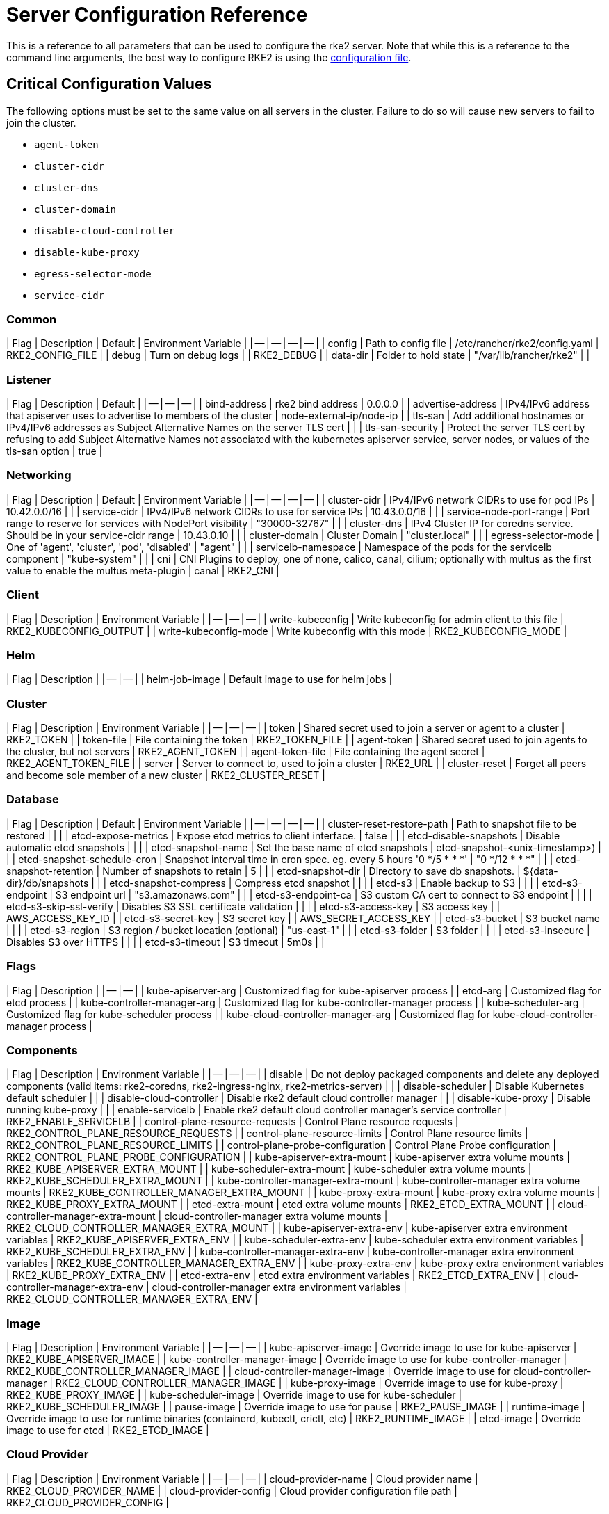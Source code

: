 = Server Configuration Reference

This is a reference to all parameters that can be used to configure the rke2 server. Note that while this is a reference to the command line arguments, the best way to configure RKE2 is using the link:../install/configuration.md#configuration-file[configuration file].

== Critical Configuration Values

The following options must be set to the same value on all servers in the cluster. Failure to do so will cause new servers to fail to join the cluster.

* `agent-token`
* `cluster-cidr`
* `cluster-dns`
* `cluster-domain`
* `disable-cloud-controller`
* `disable-kube-proxy`
* `egress-selector-mode`
* `service-cidr`

=== Common

| Flag | Description | Default | Environment Variable |
| -- | -- | -- | -- |
| config | Path to config file | /etc/rancher/rke2/config.yaml | RKE2_CONFIG_FILE |
| debug | Turn on debug logs  |  | RKE2_DEBUG |
| data-dir | Folder to hold state  | "/var/lib/rancher/rke2" |  |

=== Listener

| Flag | Description | Default |
| -- | -- | -- |
| bind-address | rke2 bind address  | 0.0.0.0 |
| advertise-address | IPv4/IPv6 address that apiserver uses to advertise to members of the cluster  | node-external-ip/node-ip |
| tls-san | Add additional hostnames or IPv4/IPv6 addresses as Subject Alternative Names on the server TLS cert |  |
| tls-san-security | Protect the server TLS cert by refusing to add Subject Alternative Names not associated with the kubernetes apiserver service, server nodes, or values of the tls-san option  | true |

=== Networking

| Flag | Description | Default | Environment Variable |
| -- | -- | -- | -- |
| cluster-cidr | IPv4/IPv6 network CIDRs to use for pod IPs  | 10.42.0.0/16 |  |
| service-cidr | IPv4/IPv6 network CIDRs to use for service IPs  | 10.43.0.0/16 |  |
| service-node-port-range | Port range to reserve for services with NodePort visibility  | "30000-32767" |  |
| cluster-dns | IPv4 Cluster IP for coredns service. Should be in your service-cidr range  | 10.43.0.10 |  |
| cluster-domain | Cluster Domain  | "cluster.local" |  |
| egress-selector-mode | One of 'agent', 'cluster', 'pod', 'disabled'  | "agent" |  |
| servicelb-namespace | Namespace of the pods for the servicelb component  | "kube-system" |  |
| cni | CNI Plugins to deploy, one of none, calico, canal, cilium; optionally with multus as the first value to enable the multus meta-plugin  | canal | RKE2_CNI |

=== Client

| Flag | Description | Environment Variable |
| -- | -- | -- |
| write-kubeconfig | Write kubeconfig for admin client to this file  | RKE2_KUBECONFIG_OUTPUT |
| write-kubeconfig-mode | Write kubeconfig with this mode  | RKE2_KUBECONFIG_MODE |

=== Helm

| Flag | Description |
| -- | -- |
| helm-job-image | Default image to use for helm jobs |

=== Cluster

| Flag | Description | Environment Variable |
| -- | -- | -- |
| token | Shared secret used to join a server or agent to a cluster  | RKE2_TOKEN |
| token-file | File containing the token  | RKE2_TOKEN_FILE |
| agent-token | Shared secret used to join agents to the cluster, but not servers  | RKE2_AGENT_TOKEN |
| agent-token-file | File containing the agent secret  | RKE2_AGENT_TOKEN_FILE |
| server | Server to connect to, used to join a cluster  | RKE2_URL |
| cluster-reset | Forget all peers and become sole member of a new cluster  | RKE2_CLUSTER_RESET |

=== Database

| Flag | Description | Default | Environment Variable |
| -- | -- | -- | -- |
| cluster-reset-restore-path | Path to snapshot file to be restored |  |  |
| etcd-expose-metrics | Expose etcd metrics to client interface.  | false |  |
| etcd-disable-snapshots | Disable automatic etcd snapshots |  |  |
| etcd-snapshot-name | Set the base name of etcd snapshots  | etcd-snapshot-<unix-timestamp>) |  |
| etcd-snapshot-schedule-cron | Snapshot interval time in cron spec. eg. every 5 hours '0 */5 * * *'  | "0 */12 * * *" |  |
| etcd-snapshot-retention | Number of snapshots to retain  | 5 |  |
| etcd-snapshot-dir | Directory to save db snapshots.  | $&#123;data-dir&#125;/db/snapshots |  |
| etcd-snapshot-compress | Compress etcd snapshot |  |  |
| etcd-s3 | Enable backup to S3 |  |  |
| etcd-s3-endpoint | S3 endpoint url  | "s3.amazonaws.com" |  |
| etcd-s3-endpoint-ca | S3 custom CA cert to connect to S3 endpoint |  |  |
| etcd-s3-skip-ssl-verify | Disables S3 SSL certificate validation |  |  |
| etcd-s3-access-key | S3 access key  |  | AWS_ACCESS_KEY_ID |
| etcd-s3-secret-key | S3 secret key  |  | AWS_SECRET_ACCESS_KEY |
| etcd-s3-bucket | S3 bucket name |  |  |
| etcd-s3-region | S3 region / bucket location (optional)  | "us-east-1" |  |
| etcd-s3-folder | S3 folder |  |  |
| etcd-s3-insecure | Disables S3 over HTTPS |  |  |
| etcd-s3-timeout | S3 timeout  | 5m0s |  |

=== Flags

| Flag | Description |
| -- | -- |
| kube-apiserver-arg | Customized flag for kube-apiserver process |
| etcd-arg | Customized flag for etcd process |
| kube-controller-manager-arg | Customized flag for kube-controller-manager process |
| kube-scheduler-arg | Customized flag for kube-scheduler process |
| kube-cloud-controller-manager-arg | Customized flag for kube-cloud-controller-manager process |

=== Components

| Flag | Description | Environment Variable |
| -- | -- | -- |
| disable | Do not deploy packaged components and delete any deployed components (valid items: rke2-coredns, rke2-ingress-nginx, rke2-metrics-server) |  |
| disable-scheduler | Disable Kubernetes default scheduler |  |
| disable-cloud-controller | Disable rke2 default cloud controller manager |  |
| disable-kube-proxy | Disable running kube-proxy |  |
| enable-servicelb | Enable rke2 default cloud controller manager's service controller  | RKE2_ENABLE_SERVICELB |
| control-plane-resource-requests | Control Plane resource requests  | RKE2_CONTROL_PLANE_RESOURCE_REQUESTS |
| control-plane-resource-limits | Control Plane resource limits  | RKE2_CONTROL_PLANE_RESOURCE_LIMITS |
| control-plane-probe-configuration | Control Plane Probe configuration  | RKE2_CONTROL_PLANE_PROBE_CONFIGURATION |
| kube-apiserver-extra-mount | kube-apiserver extra volume mounts  | RKE2_KUBE_APISERVER_EXTRA_MOUNT |
| kube-scheduler-extra-mount | kube-scheduler extra volume mounts  | RKE2_KUBE_SCHEDULER_EXTRA_MOUNT |
| kube-controller-manager-extra-mount | kube-controller-manager extra volume mounts  | RKE2_KUBE_CONTROLLER_MANAGER_EXTRA_MOUNT |
| kube-proxy-extra-mount | kube-proxy extra volume mounts  | RKE2_KUBE_PROXY_EXTRA_MOUNT |
| etcd-extra-mount | etcd extra volume mounts  | RKE2_ETCD_EXTRA_MOUNT |
| cloud-controller-manager-extra-mount | cloud-controller-manager extra volume mounts  | RKE2_CLOUD_CONTROLLER_MANAGER_EXTRA_MOUNT |
| kube-apiserver-extra-env | kube-apiserver extra environment variables  | RKE2_KUBE_APISERVER_EXTRA_ENV |
| kube-scheduler-extra-env | kube-scheduler extra environment variables  | RKE2_KUBE_SCHEDULER_EXTRA_ENV |
| kube-controller-manager-extra-env | kube-controller-manager extra environment variables  | RKE2_KUBE_CONTROLLER_MANAGER_EXTRA_ENV |
| kube-proxy-extra-env | kube-proxy extra environment variables  | RKE2_KUBE_PROXY_EXTRA_ENV |
| etcd-extra-env | etcd extra environment variables  | RKE2_ETCD_EXTRA_ENV |
| cloud-controller-manager-extra-env | cloud-controller-manager extra environment variables  | RKE2_CLOUD_CONTROLLER_MANAGER_EXTRA_ENV |

=== Image

| Flag | Description | Environment Variable |
| -- | -- | -- |
| kube-apiserver-image | Override image to use for kube-apiserver  | RKE2_KUBE_APISERVER_IMAGE |
| kube-controller-manager-image | Override image to use for kube-controller-manager  | RKE2_KUBE_CONTROLLER_MANAGER_IMAGE |
| cloud-controller-manager-image | Override image to use for cloud-controller-manager  | RKE2_CLOUD_CONTROLLER_MANAGER_IMAGE |
| kube-proxy-image | Override image to use for kube-proxy  | RKE2_KUBE_PROXY_IMAGE |
| kube-scheduler-image | Override image to use for kube-scheduler  | RKE2_KUBE_SCHEDULER_IMAGE |
| pause-image | Override image to use for pause  | RKE2_PAUSE_IMAGE |
| runtime-image | Override image to use for runtime binaries (containerd, kubectl, crictl, etc)  | RKE2_RUNTIME_IMAGE |
| etcd-image | Override image to use for etcd  | RKE2_ETCD_IMAGE |

=== Cloud Provider

| Flag | Description | Environment Variable |
| -- | -- | -- |
| cloud-provider-name | Cloud provider name  | RKE2_CLOUD_PROVIDER_NAME |
| cloud-provider-config | Cloud provider configuration file path  | RKE2_CLOUD_PROVIDER_CONFIG |

=== Security

| Flag | Description | Environment Variable |
| -- | -- | -- |
| profile | Validate system configuration against the selected benchmark (valid items: cis, cis-1.23 (deprecated))  | RKE2_CIS_PROFILE |
| audit-policy-file | Path to the file that defines the audit policy configuration  | RKE2_AUDIT_POLICY_FILE |
| pod-security-admission-config-file | Path to the file that defines Pod Security Admission configuration  | RKE2_POD_SECURITY_ADMISSION_CONFIG_FILE |
| secrets-encryption-provider | Encryption provider to use | N/A |

=== Experimental

| Flag | Description | Environment Variable |
| -- | -- | -- |
| embedded-registry | Enable embedded distributed container registry; requires use of embedded containerd |  |
| enable-pprof | Enable pprof endpoint on supervisor port |  |
| kubelet-path | Override kubelet binary path  | RKE2_KUBELET_PATH |

=== Agent/Node

| Flag | Description | Default | Environment Variable |
| -- | -- | -- | -- |
| node-name | Node name  |  | RKE2_NODE_NAME |
| with-node-id | Append id to node name |  |  |
| node-label | Registering and starting kubelet with set of labels |  |  |
| node-taint | Registering kubelet with set of taints |  |  |
| image-credential-provider-bin-dir | The path to the directory where credential provider plugin binaries are located  | "/var/lib/rancher/credentialprovider/bin" |  |
| image-credential-provider-config | The path to the credential provider plugin config file  | "/var/lib/rancher/credentialprovider/config.yaml" |  |
| protect-kernel-defaults | Kernel tuning behavior. If set, error if kernel tunables are different than kubelet defaults. |  |  |
| selinux | Enable SELinux in containerd  |  | RKE2_SELINUX |
| lb-server-port | Local port for supervisor client load-balancer. If the supervisor and apiserver are not colocated an additional port 1 less than this port will also be used for the apiserver client load-balancer.  | 6444 | RKE2_LB_SERVER_PORT |

=== Agent/Runtime

| Flag | Description | Default | Environment Variable |
| -- | -- | -- | -- |
| container-runtime-endpoint | Disable embedded containerd and use the CRI socket at the given path; when used with --docker this sets the docker socket path |  |  |
| default-runtime | Set the default runtime in containerd |  |  |
| snapshotter | Override default containerd snapshotter  | "overlayfs" |  |
| private-registry | Private registry configuration file  | "/etc/rancher/rke2/registries.yaml" |  |
| system-default-registry | Private registry to be used for all system images  |  | RKE2_SYSTEM_DEFAULT_REGISTRY |

=== Agent/Containerd

| Flag | Description |
| -- | -- |
| disable-default-registry-endpoint | Disables containerd's fallback default registry endpoint when a mirror is configured for that registry |

=== Agent/Networking

| Flag | Description | Environment Variable |
| -- | -- | -- |
| node-ip | IPv4/IPv6 addresses to advertise for node |  |
| node-external-ip | IPv4/IPv6 external IP addresses to advertise for node |  |
| resolv-conf | Kubelet resolv.conf file  | RKE2_RESOLV_CONF |

=== Agent/Flags

| Flag | Description |
| -- | -- |
| kubelet-arg | Customized flag for kubelet process |
| kube-proxy-arg | Customized flag for kube-proxy process |
